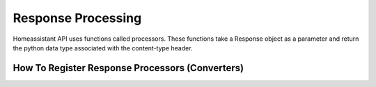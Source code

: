 Response Processing
**********************
Homeassistant API uses functions called processors.
These functions take a Response object as a parameter and return the python data type associated with the content-type header.

How To Register Response Processors (Converters)
==================================================
